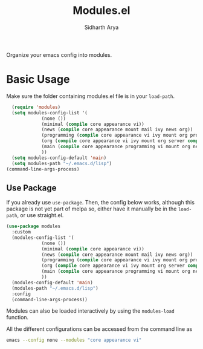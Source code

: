 #+TITLE: Modules.el
#+AUTHOR: Sidharth Arya

Organize your emacs config into modules.  

* Basic Usage
Make sure the folder containing modules.el file is in your ~load-path~.
#+begin_src emacs-lisp
    (require 'modules)
    (setq modules-config-list '(
		       (none ())
		       (minimal (compile core appearance vi))
		       (news (compile core appearance mount mail ivy news org))
		       (programming (compile core appearance vi ivy mount org programming vc))
		       (org (compile core appearance vi ivy mount org server compile dashboard))
		       (main (compile core appearance programming vi mount org news mail dashboard vc tracking finance server))
		       ))
    (setq modules-config-default 'main)
    (setq modules-path "~/.emacs.d/lisp")
  (command-line-args-process)
#+end_src
** Use Package
 If you already use ~use-package~. Then, the config below works, although this package is not yet part of melpa so, either have it manually be in the ~load-path~, or use straight.el.
  #+begin_src emacs-lisp
  (use-package modules
    :custom
    (modules-config-list '(
			   (none ())
			   (minimal (compile core appearance vi))
			   (news (compile core appearance mount mail ivy news org))
			   (programming (compile core appearance vi ivy mount org programming vc))
			   (org (compile core appearance vi ivy mount org server compile dashboard))
			   (main (compile core appearance programming vi mount org news mail dashboard vc tracking finance server))
			   ))
    (modules-config-default 'main)
    (modules-path "~/.emacs.d/lisp")
    :config
    (command-line-args-process))
  #+end_src
Modules can also be loaded interactively by using the ~modules-load~ function.

All the different configurations can be accessed from the command line as 
#+begin_src sh
emacs --config none --modules "core appearance vi"
#+end_src


